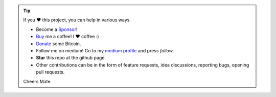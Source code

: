 .. tip::
	If you ❤️ this project, you can help in various ways.

	* Become a `Sponsor <https://github.com/sponsors/erdogant?o=esb/>`_!
	* `Buy <https://www.buymeacoffee.com/erdogant>`_ me a coffee! I ❤️ coffee :)
	* `Donate <https://erdogant.github.io/donate/?currency=USD&amount=1000>`_ some Bitcoin.
	* Follow me on medium! Go to my `medium profile <https://erdogant.medium.com/>`_ and press *follow*.
	* **Star** this repo at the github page.
	* Other contributions can be in the form of feature requests, idea discussions, reporting bugs, opening pull requests.

	Cheers Mate.

.. raw:: html

	<iframe src="https://github.com/sponsors/erdogant/button" title="Sponsor erdogant" height="35" width="116" style="border: 0;"></iframe>
